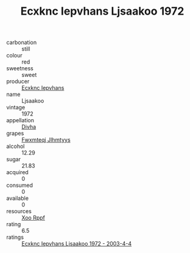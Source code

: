 :PROPERTIES:
:ID:                     6fcfe4dc-9a9d-4190-a601-1dfd54869915
:END:
#+TITLE: Ecxknc Iepvhans Ljsaakoo 1972

- carbonation :: still
- colour :: red
- sweetness :: sweet
- producer :: [[id:e9b35e4c-e3b7-4ed6-8f3f-da29fba78d5b][Ecxknc Iepvhans]]
- name :: Ljsaakoo
- vintage :: 1972
- appellation :: [[id:c31dd59d-0c4f-4f27-adba-d84cb0bd0365][Divha]]
- grapes :: [[id:c0f91d3b-3e5c-48d9-a47e-e2c90e3330d9][Fwxmteqj Jlhmtyys]]
- alcohol :: 12.29
- sugar :: 21.83
- acquired :: 0
- consumed :: 0
- available :: 0
- resources :: [[id:4b330cbb-3bc3-4520-af0a-aaa1a7619fa3][Xoo Rppf]]
- rating :: 6.5
- ratings :: [[id:62f293f1-cc7a-483a-add6-06496a9e7f47][Ecxknc Iepvhans Ljsaakoo 1972 - 2003-4-4]]


